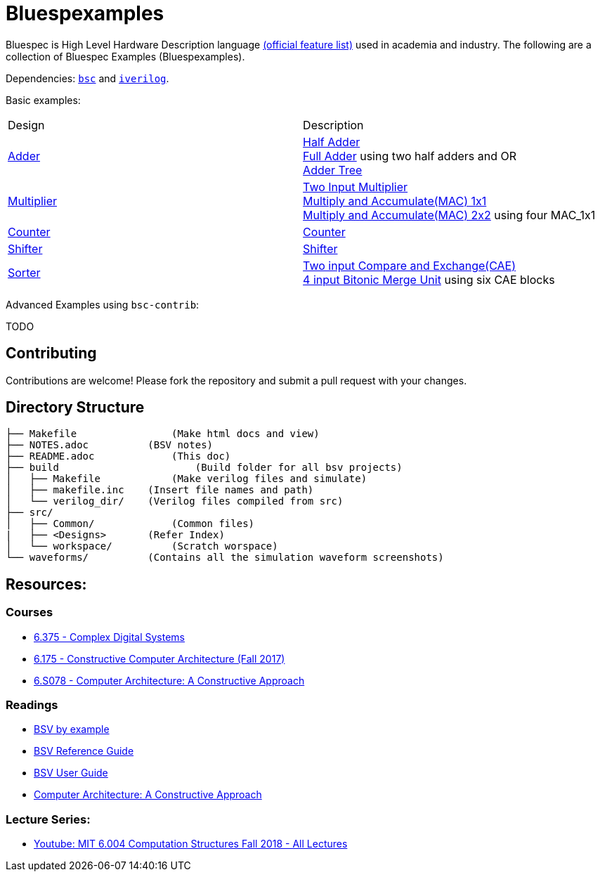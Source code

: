 = Bluespexamples

Bluespec is High Level Hardware Description language link:https://github.com/B-Lang-org/bsc/blob/main/README.md[(official feature list)] used in academia and industry. The following are a collection of Bluespec Examples (Bluespexamples).

Dependencies: link:https://github.com/B-Lang-org/bsc/blob/main/INSTALL.md[`bsc`] and link:https://github.com/steveicarus/iverilog[`iverilog`]. 

Basic examples:
|===
| Design | Description
| link:src/adder[Adder] | link:src/adder/half_adder.bsv[Half Adder] + 
link:src/adder/full_adder.bsv[Full Adder] using two half adders and OR +
link:srv/adder/adder_tree.bsv[Adder Tree] 
| link:src/multiplier/[Multiplier] | link:src/multiplier/simple_multipler.bsv[Two Input Multiplier] +
link:src/multiplier/mac_1x1.bsv[Multiply and Accumulate(MAC) 1x1] +
link:src/multiplier/mac_2x2.bsv[Multiply and Accumulate(MAC) 2x2] using four MAC_1x1 +
| link:src/counter[Counter] | link:src/counter/counter.bsv[Counter]
| link:src/shifter[Shifter] | link:src/shifter/shifter.bsv[Shifter] 
| link:src/sorter[Sorter] | link:src/sorter/cae.bsv[Two input Compare and Exchange(CAE)] +
link:src/sorter/bm4.bsv[4 input Bitonic Merge Unit] using six CAE blocks 
|===

Advanced Examples using `bsc-contrib`:

TODO

== Contributing

Contributions are welcome! Please fork the repository and submit a pull request with your changes. 

== Directory Structure

```.
├── Makefile		    (Make html docs and view)
├── NOTES.adoc 	        (BSV notes)
├── README.adoc		    (This doc)
├── build		        (Build folder for all bsv projects)
│   ├── Makefile	    (Make verilog files and simulate)
│   ├── makefile.inc	(Insert file names and path)
│   └── verilog_dir/ 	(Verilog files compiled from src) 
├── src/
│   ├── Common/		    (Common files)
|   ├── <Designs>       (Refer Index)
│   └── workspace/	    (Scratch worspace)
└── waveforms/          (Contains all the simulation waveform screenshots)
```

== Resources:

=== Courses

* link:http://csg.csail.mit.edu/6.375/6_375_2016_www/handouts.html[6.375 - Complex Digital Systems]
* http://csg.csail.mit.edu/6.175/index.html[6.175 - Constructive Computer
Architecture (Fall 2017)]

* http://csg.csail.mit.edu/6.S078/6_S078_2012_www/index.html[6.S078 -
Computer Architecture: A Constructive Approach]

=== Readings

* http://csg.csail.mit.edu/6.175/resources/bsv_by_example.pdf[BSV by
example]

* http://csg.csail.mit.edu/6.175/resources/bsv-reference-guide.pdf[BSV
Reference Guide]

* http://csg.csail.mit.edu/6.175/resources/bsv-user-guide.pdf[BSV User
Guide]

* http://csg.csail.mit.edu/6.175/resources/archbook_2015-08-25.pdf[Computer
Architecture: A Constructive Approach]

=== Lecture Series:

* https://www.youtube.com/playlist?list=PLDSlqjcPpoL64CJdF0Qee5oWqGS6we_Yu[Youtube: MIT 6.004 Computation Structures Fall 2018 - All Lectures]
